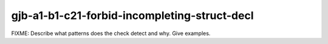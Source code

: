 .. title:: clang-tidy - gjb-a1-b1-c21-forbid-incompleting-struct-decl

gjb-a1-b1-c21-forbid-incompleting-struct-decl
=============================================

FIXME: Describe what patterns does the check detect and why. Give examples.
